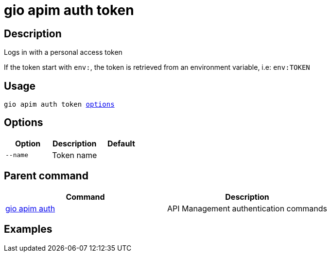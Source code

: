 = gio apim auth token
:page-sidebar: cli_sidebar
:page-permalink: cli/cli_reference_apim_auth_token.html
:page-folder: cli/reference
:page-description: Gravitee.io CLI - API Management
:page-toc: false
:page-layout: cli

== Description

Logs in with a personal access token

If the token start with `env:`, the token is retrieved from an environment variable, i.e: `env:TOKEN`

== Usage

[subs="+macros"]
----
gio apim auth token <<Options,options>>
----

== Options

[cols="3", options="header"]
|===
|Option
|Description
|Default

|`--name`
|Token name
|

|===

== Parent command

[cols="2", options="header"]
|===
|Command
|Description

|xref:cli_reference_apim_auth.adoc[gio apim auth]
|API Management authentication commands

|===

== Examples
